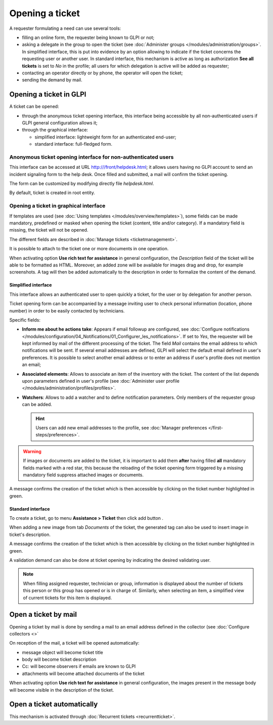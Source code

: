 Opening a ticket
================

A requester formulating a need can use several tools:

* filling an online form, the requester being known to GLPI or not;

* asking a delegate in the group to open the ticket (see :doc:`Administer groups </modules/administration/groups>`. In simplified interface, this is put into evidence by an option allowing to indicate if the ticket concerns the requesting user or another user. In standard interface, this mechanism is active as long as authorization **See all tickets** is set to *No* in the profile; all users for which delegation is active will be added as requester;

* contacting an operator directly or by phone, the operator will open the ticket;

* sending the demand by mail. 


Opening a ticket in GLPI
------------------------

A ticket can be opened:

* through the anonymous ticket opening interface, this interface being accessible by all non-authenticated users if GLPI general configuration allows it;

* through the graphical interface:

  * simplified interface: lightweight form for an authenticated end-user;
  * standard interface: full-fledged form.

Anonymous ticket opening interface for non-authenticated users
~~~~~~~~~~~~~~~~~~~~~~~~~~~~~~~~~~~~~~~~~~~~~~~~~~~~~~~~~~~~~~

This interface can be accessed at URL http:///front/helpdesk.html; it allows users having no GLPI account to send an incident signaling form to the help desk. Once filled and submitted, a mail will confirm the ticket opening.

The form can be customized by modifying directly file `helpdesk.html`.

By default, ticket is created in root entity.

Opening a ticket in graphical interface
~~~~~~~~~~~~~~~~~~~~~~~~~~~~~~~~~~~~~~~

If templates are used (see :doc:`Using templates </modules/overview/templates>`), some fields can be made mandatory, predefined or masked when opening the ticket (content, title and/or category). If a mandatory field is missing, the ticket will not be opened.

The different fields are described in :doc:`Manage tickets <ticketmanagement>`.

It is possible to attach to the ticket one or more documents in one operation.

When activating option **Use rich text for assistance** in general configuration, the *Description* field of the ticket will be able to be formatted as HTML. Moreover, an added zone will be available for images drag and drop, for example screenshots. A tag will then be added automatically to the description in order to formalize the content of the demand.

Simplified interface
^^^^^^^^^^^^^^^^^^^^

This interface allows an authenticated user to open quickly a ticket, for the user or by delegation for another person.

Ticket opening form can be accompanied by a message inviting user to check personal information (location, phone number) in order to be easily contacted by technicians.

Specific fields:

* **Inform me about he actions take**:
  Appears if email followup are configured, see :doc:`Configure notifications </modules/configuration/04_Notifications/01_Configurer_les_notifications>`. If set to `Yes`, the requester will be kept informed by mail of the different processing of the ticket. The field *Mail* contains the email address to which notifications will be sent. If several email addresses are defined, GLPI will select the default email defined in user's preferences. It is possible to select another email address or to enter an address if user's profile does not mention an email;

* **Associated elements**:
  Allows to associate an item of the inventory with the ticket. The content of the list depends upon parameters defined in user's profile (see :doc:`Administer user profile </modules/administration/profiles/profiles>`.

* **Watchers**:
  Allows to add a watcher and to define notification parameters. Only members of the requester group can be added.

  .. hint::

     Users can add new email addresses to the profile, see :doc:`Manager preferences </first-steps/preferences>`.

.. warning:: 

   If images or documents are added to the ticket, it is important to add them **after** having filled **all** mandatory fields marked with a red star, this because the reloading of the ticket opening form triggered by a missing mandatory field suppress attached images or documents.

A message confirms the creation of the ticket which is then accessible by clicking on the ticket number highlighted in green.

Standard interface
^^^^^^^^^^^^^^^^^^

To create a ticket, go to menu **Assistance > Ticket** then click add button |menu_add|.

When adding a new image from tab *Documents* of the ticket, the generated tag can also be used to insert image in ticket's description.

A message confirms the creation of the ticket which is then accessible by clicking on the ticket number highlighted in green.

A validation demand can also be done at ticket opening by indicating the desired validating user.

.. note::

   When filling assigned requester, technician or group, information is displayed about the number of tickets this person or this group has opened or is in charge of. Similarly, when selecting an item, a simplified view of current tickets for this item is displayed.

Open a ticket by mail
---------------------

Opening a ticket by mail is done by sending a mail to an email address defined in the collector (see :doc:`Configure collectors <>`

On reception of the mail, a ticket will be opened automatically:

* message object will become ticket title
* body will become ticket description
* Cc: will become observers if emails are known to GLPI
* attachments will become attached documents of the ticket

When activating option **Use rich text for assistance** in general configuration, the images present in the message body will become visible in the description of the ticket.


Open a ticket automatically
---------------------------

This mechanism is activated through :doc:`Recurrent tickets <recurrentticket>`.


.. |menu_add| image:: /image/menu_add.png

